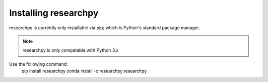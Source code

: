 Installing researchpy
=====================

researchpy is currently only installable via pip; which is Python's standard
package manager.

.. note::
  researchpy is only compatable with Python 3.x

Use the following command:
  pip install researchpy
  conda install -c researchpy researchpy
  
